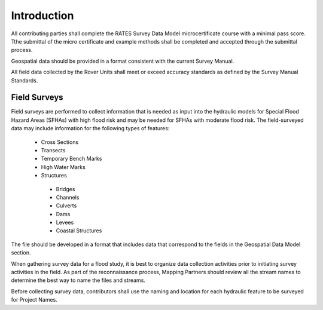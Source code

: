 Introduction
=============

All contributing parties shall complete the RATES Survey Data Model microcertificate course with a minimal pass score. Tthe submittal of the micro certificate and example methods shall be completed and accepted through the submittal process. 

Geospatial data should be provided in a format consistent with the current Survey Manual. 

All field data collected by the Rover Units shall meet or exceed accuracy standards as defined by the Survey Manual Standards.
 
Field Surveys
--------------

Field surveys are performed to collect information that is needed as input into the hydraulic models for Special Flood Hazard Areas (SFHAs) with high flood risk and may be needed for SFHAs with moderate flood risk. The field-surveyed data may include information for the following types of features:

 -	Cross Sections
 - 	Transects
 -  Temporary Bench Marks
 -	High Water Marks
 - 	Structures
  - 	Bridges
  -	Channels
  -	Culverts
  -	Dams
  -	Levees
  -	Coastal Structures


The file should be developed in a format that includes data that correspond to the fields in the Geospatial Data Model section.

When gathering survey data for a flood study, it is best to organize data collection activities prior to initiating survey activities in the field. As part of the reconnaissance process, Mapping Partners should review all the stream names to determine the best way to name the files and streams. 

Before collecting survey data, contributors shall use the  naming and location for each hydraulic feature to be surveyed for Project Names.

